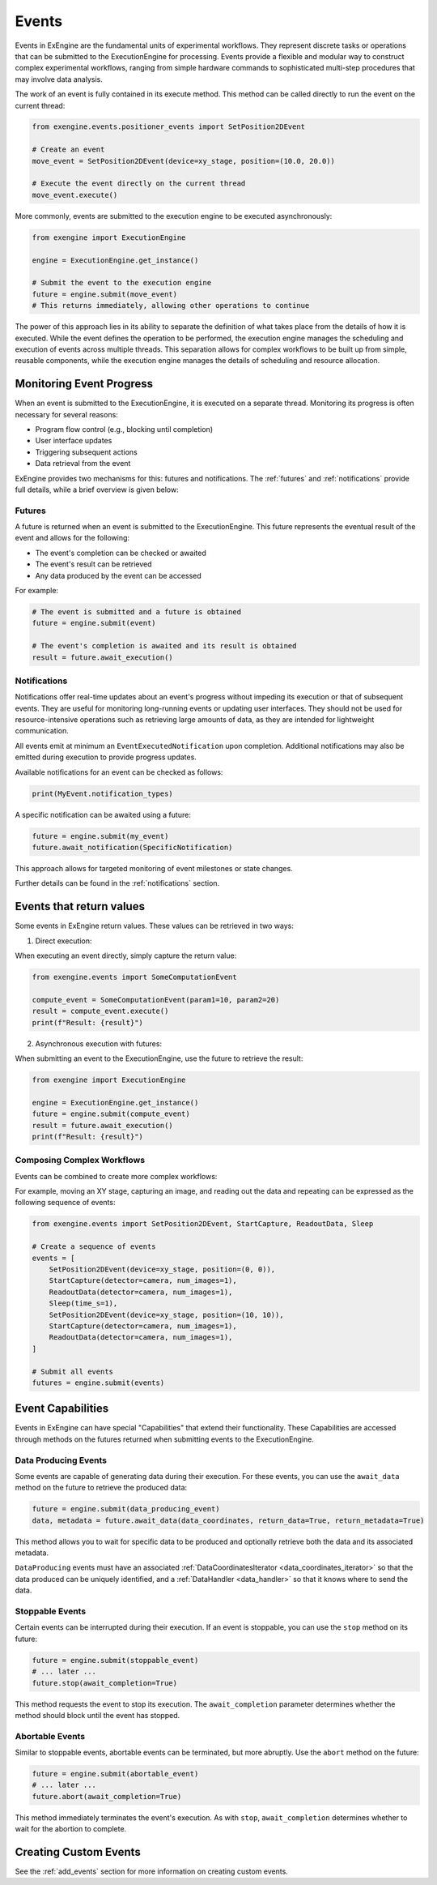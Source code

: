 .. _events:

======
Events
======


Events in ExEngine are the fundamental units of experimental workflows. They represent discrete tasks or operations that can be submitted to the ExecutionEngine for processing. Events provide a flexible and modular way to construct complex experimental workflows, ranging from simple hardware commands to sophisticated multi-step procedures that may involve data analysis.

The work of an event is fully contained in its execute method. This method can be called directly to run the event on the current thread:


.. code-block:: python

    from exengine.events.positioner_events import SetPosition2DEvent

    # Create an event
    move_event = SetPosition2DEvent(device=xy_stage, position=(10.0, 20.0))

    # Execute the event directly on the current thread
    move_event.execute()

More commonly, events are submitted to the execution engine to be executed asynchronously:

.. code-block:: python

    from exengine import ExecutionEngine

    engine = ExecutionEngine.get_instance()

    # Submit the event to the execution engine
    future = engine.submit(move_event)
    # This returns immediately, allowing other operations to continue



The power of this approach lies in its ability to separate the definition of what takes place from the details of how it is executed. While the event defines the operation to be performed, the execution engine manages the scheduling and execution of events across multiple threads. This separation allows for complex workflows to be built up from simple, reusable components, while the execution engine manages the details of scheduling and resource allocation.

Monitoring Event Progress
--------------------------

When an event is submitted to the ExecutionEngine, it is executed on a separate thread. Monitoring its progress is often necessary for several reasons:

- Program flow control (e.g., blocking until completion)
- User interface updates
- Triggering subsequent actions
- Data retrieval from the event

ExEngine provides two mechanisms for this: futures and notifications. The :ref:`futures` and :ref:`notifications` provide full details, while a brief overview is given below:


Futures
^^^^^^^
A future is returned when an event is submitted to the ExecutionEngine. This future represents the eventual result of the event and allows for the following:

- The event's completion can be checked or awaited
- The event's result can be retrieved
- Any data produced by the event can be accessed

For example:

.. code-block:: python

    # The event is submitted and a future is obtained
    future = engine.submit(event)

    # The event's completion is awaited and its result is obtained
    result = future.await_execution()


Notifications
^^^^^^^^^^^^^^

Notifications offer real-time updates about an event's progress without impeding its execution or that of subsequent events. They are useful for monitoring long-running events or updating user interfaces. They should not be used for resource-intensive operations such as retrieving large amounts of data, as they are intended for lightweight communication.


All events emit at minimum an ``EventExecutedNotification`` upon completion. Additional notifications may also be emitted during execution to provide progress updates.

Available notifications for an event can be checked as follows:

.. code-block:: python

    print(MyEvent.notification_types)

A specific notification can be awaited using a future:

.. code-block:: python

    future = engine.submit(my_event)
    future.await_notification(SpecificNotification)

This approach allows for targeted monitoring of event milestones or state changes.

Further details can be found in the :ref:`notifications` section.


Events that return values
--------------------------
Some events in ExEngine return values. These values can be retrieved in two ways:

1. Direct execution:

When executing an event directly, simply capture the return value:

.. code-block:: python

    from exengine.events import SomeComputationEvent

    compute_event = SomeComputationEvent(param1=10, param2=20)
    result = compute_event.execute()
    print(f"Result: {result}")

2. Asynchronous execution with futures:

When submitting an event to the ExecutionEngine, use the future to retrieve the result:

.. code-block:: python

    from exengine import ExecutionEngine

    engine = ExecutionEngine.get_instance()
    future = engine.submit(compute_event)
    result = future.await_execution()
    print(f"Result: {result}")



Composing Complex Workflows
^^^^^^^^^^^^^^^^^^^^^^^^^^^
Events can be combined to create more complex workflows:

For example, moving an XY stage, capturing an image, and reading out the data and repeating can be expressed as the following sequence of events:

.. code-block:: python

    from exengine.events import SetPosition2DEvent, StartCapture, ReadoutData, Sleep

    # Create a sequence of events
    events = [
        SetPosition2DEvent(device=xy_stage, position=(0, 0)),
        StartCapture(detector=camera, num_images=1),
        ReadoutData(detector=camera, num_images=1),
        Sleep(time_s=1),
        SetPosition2DEvent(device=xy_stage, position=(10, 10)),
        StartCapture(detector=camera, num_images=1),
        ReadoutData(detector=camera, num_images=1),
    ]

    # Submit all events
    futures = engine.submit(events)


.. TODO: compound future or get individual futures


Event Capabilities
-------------------

Events in ExEngine can have special "Capabilities" that extend their functionality. These Capabilities are accessed through methods on the futures returned when submitting events to the ExecutionEngine.

Data Producing Events
^^^^^^^^^^^^^^^^^^^^^

Some events are capable of generating data during their execution. For these events, you can use the ``await_data`` method on the future to retrieve the produced data:

.. code-block:: python

    future = engine.submit(data_producing_event)
    data, metadata = future.await_data(data_coordinates, return_data=True, return_metadata=True)

This method allows you to wait for specific data to be produced and optionally retrieve both the data and its associated metadata.

``DataProducing`` events must have an associated :ref:`DataCoordinatesIterator <data_coordinates_iterator>` so that the data produced can be uniquely identified, and a :ref:`DataHandler <data_handler>` so that it knows where to send the data.

Stoppable Events
^^^^^^^^^^^^^^^^

Certain events can be interrupted during their execution. If an event is stoppable, you can use the ``stop`` method on its future:

.. code-block:: python

    future = engine.submit(stoppable_event)
    # ... later ...
    future.stop(await_completion=True)

This method requests the event to stop its execution. The ``await_completion`` parameter determines whether the method should block until the event has stopped.

Abortable Events
^^^^^^^^^^^^^^^^

Similar to stoppable events, abortable events can be terminated, but more abruptly. Use the ``abort`` method on the future:

.. code-block:: python

    future = engine.submit(abortable_event)
    # ... later ...
    future.abort(await_completion=True)

This method immediately terminates the event's execution. As with ``stop``, ``await_completion`` determines whether to wait for the abortion to complete.

Creating Custom Events
-----------------------

.. TODO: lambda events

See the :ref:`add_events` section for more information on creating custom events.